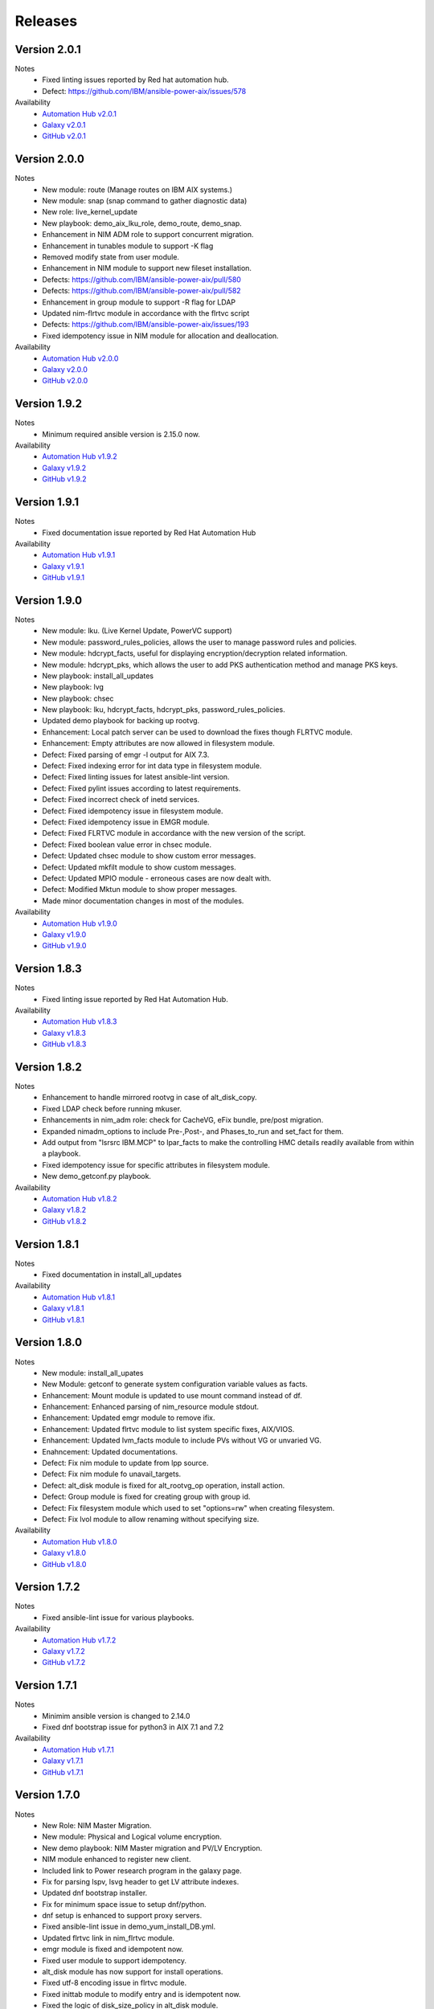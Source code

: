 .. ...........................................................................
.. © Copyright IBM Corporation 2021                                          .
.. ...........................................................................

Releases
========

Version 2.0.1
-------------
Notes
   * Fixed linting issues reported by Red hat automation hub.
   * Defect: https://github.com/IBM/ansible-power-aix/issues/578

Availability
  * `Automation Hub v2.0.1`_
  * `Galaxy v2.0.1`_
  * `GitHub v2.0.1`_

.. _Automation Hub v2.0.1:
   https://cloud.redhat.com/ansible/automation-hub/ibm/power_aix

.. _Galaxy v2.0.1:
   https://galaxy.ansible.com/download/ibm-power_aix-2.0.1.tar.gz

.. _GitHub v2.0.1:
   https://github.com/IBM/ansible-power-aix/raw/dev-collection/builds/ibm-power_aix-2.0.1.tar.gz

Version 2.0.0
-------------
Notes
   * New module: route (Manage routes on IBM AIX systems.)
   * New module: snap (snap command to gather diagnostic data)
   * New role: live_kernel_update
   * New playbook: demo_aix_lku_role, demo_route, demo_snap.
   * Enhancement in NIM ADM role to support concurrent migration.
   * Enhancement in tunables module to support -K flag
   * Removed modify state from user module.
   * Enhancement in NIM module to support new fileset installation.
   * Defects: https://github.com/IBM/ansible-power-aix/pull/580
   * Defects: https://github.com/IBM/ansible-power-aix/pull/582
   * Enhancement in group module to support -R flag for LDAP
   * Updated nim-flrtvc module in accordance with the flrtvc script
   * Defects: https://github.com/IBM/ansible-power-aix/issues/193
   * Fixed idempotency issue in NIM module for allocation and deallocation.


Availability
  * `Automation Hub v2.0.0`_
  * `Galaxy v2.0.0`_
  * `GitHub v2.0.0`_

.. _Automation Hub v2.0.0:
   https://cloud.redhat.com/ansible/automation-hub/ibm/power_aix

.. _Galaxy v2.0.0:
   https://galaxy.ansible.com/download/ibm-power_aix-2.0.0.tar.gz

.. _GitHub v2.0.0:
   https://github.com/IBM/ansible-power-aix/raw/dev-collection/builds/ibm-power_aix-2.0.0.tar.gz

Version 1.9.2
-------------
Notes
   * Minimum required ansible version is 2.15.0 now.


Availability
  * `Automation Hub v1.9.2`_
  * `Galaxy v1.9.2`_
  * `GitHub v1.9.2`_

.. _Automation Hub v1.9.2:
   https://cloud.redhat.com/ansible/automation-hub/ibm/power_aix

.. _Galaxy v1.9.2:
   https://galaxy.ansible.com/download/ibm-power_aix-1.9.2.tar.gz

.. _GitHub v1.9.2:
   https://github.com/IBM/ansible-power-aix/raw/dev-collection/builds/ibm-power_aix-1.9.2.tar.gz

Version 1.9.1
-------------
Notes
   * Fixed documentation issue reported by Red Hat Automation Hub


Availability
  * `Automation Hub v1.9.1`_
  * `Galaxy v1.9.1`_
  * `GitHub v1.9.1`_

.. _Automation Hub v1.9.1:
   https://cloud.redhat.com/ansible/automation-hub/ibm/power_aix

.. _Galaxy v1.9.1:
   https://galaxy.ansible.com/download/ibm-power_aix-1.9.1.tar.gz

.. _GitHub v1.9.1:
   https://github.com/IBM/ansible-power-aix/raw/dev-collection/builds/ibm-power_aix-1.9.1.tar.gz


Version 1.9.0
-------------
Notes
   * New module: lku. (Live Kernel Update, PowerVC support)
   * New module: password_rules_policies, allows the user to manage password rules and policies.
   * New module: hdcrypt_facts, useful for displaying encryption/decryption related information.
   * New module: hdcrypt_pks, which allows the user to add PKS authentication method and manage PKS keys.
   * New playbook: install_all_updates
   * New playbook: lvg
   * New playbook: chsec
   * New playbook: lku, hdcrypt_facts, hdcrypt_pks, password_rules_policies.
   * Updated demo playbook for backing up rootvg.
   * Enhancement: Local patch server can be used to download the fixes though FLRTVC module.
   * Enhancement: Empty attributes are now allowed in filesystem module.
   * Defect: Fixed parsing of emgr -l output for AIX 7.3.
   * Defect: Fixed indexing error for int data type in filesystem module.
   * Defect: Fixed linting issues for latest ansible-lint version.
   * Defect: Fixed pylint issues according to latest requirements.
   * Defect: Fixed incorrect check of inetd services.
   * Defect: Fixed idempotency issue in filesystem module.
   * Defect: Fixed idempotency issue in EMGR module.
   * Defect: Fixed FLRTVC module in accordance with the new version of the script.
   * Defect: Fixed boolean value error in chsec module.
   * Defect: Updated chsec module to show custom error messages.
   * Defect: Updated mkfilt module to show custom messages.
   * Defect: Updated MPIO module - erroneous cases are now dealt with.
   * Defect: Modified Mktun module to show proper messages.
   * Made minor documentation changes in most of the modules.


Availability
  * `Automation Hub v1.9.0`_
  * `Galaxy v1.9.0`_
  * `GitHub v1.9.0`_

.. _Automation Hub v1.9.0:
   https://cloud.redhat.com/ansible/automation-hub/ibm/power_aix

.. _Galaxy v1.9.0:
   https://galaxy.ansible.com/download/ibm-power_aix-1.9.0.tar.gz

.. _GitHub v1.9.0:
   https://github.com/IBM/ansible-power-aix/raw/dev-collection/builds/ibm-power_aix-1.9.0.tar.gz

Version 1.8.3
-------------
Notes
   * Fixed linting issue reported by Red Hat Automation Hub.


Availability
  * `Automation Hub v1.8.3`_
  * `Galaxy v1.8.3`_
  * `GitHub v1.8.3`_

.. _Automation Hub v1.8.3:
   https://cloud.redhat.com/ansible/automation-hub/ibm/power_aix

.. _Galaxy v1.8.3:
   https://galaxy.ansible.com/download/ibm-power_aix-1.8.3.tar.gz

.. _GitHub v1.8.3:
   https://github.com/IBM/ansible-power-aix/raw/dev-collection/builds/ibm-power_aix-1.8.3.tar.gz

Version 1.8.2
-------------
Notes
   * Enhancement to handle mirrored rootvg in case of alt_disk_copy.
   * Fixed LDAP check before running mkuser.
   * Enhancements in nim_adm role: check for CacheVG, eFix bundle, pre/post migration.
   * Expanded nimadm_options to include Pre-,Post-, and Phases_to_run and set_fact for them.
   * Add output from "lsrsrc IBM.MCP" to lpar_facts to make the controlling HMC details readily
     available from within a playbook.
   * Fixed idempotency issue for specific attributes in filesystem module.
   * New demo_getconf.py playbook.

Availability
  * `Automation Hub v1.8.2`_
  * `Galaxy v1.8.2`_
  * `GitHub v1.8.2`_

.. _Automation Hub v1.8.2:
   https://cloud.redhat.com/ansible/automation-hub/ibm/power_aix

.. _Galaxy v1.8.2:
   https://galaxy.ansible.com/download/ibm-power_aix-1.8.2.tar.gz

.. _GitHub v1.8.2:
   https://github.com/IBM/ansible-power-aix/raw/dev-collection/builds/ibm-power_aix-1.8.2.tar.gz

Version 1.8.1
-------------
Notes
   * Fixed documentation in install_all_updates

Availability
  * `Automation Hub v1.8.1`_
  * `Galaxy v1.8.1`_
  * `GitHub v1.8.1`_

.. _Automation Hub v1.8.1:
   https://cloud.redhat.com/ansible/automation-hub/ibm/power_aix

.. _Galaxy v1.8.1:
   https://galaxy.ansible.com/download/ibm-power_aix-1.8.1.tar.gz

.. _GitHub v1.8.1:
   https://github.com/IBM/ansible-power-aix/raw/dev-collection/builds/ibm-power_aix-1.8.1.tar.gz

Version 1.8.0
-------------
Notes
   * New module: install_all_upates
   * New Module: getconf to generate system configuration variable values as facts.
   * Enhancement: Mount module is updated to use mount command instead of df.
   * Enhancement: Enhanced parsing of nim_resource module stdout.
   * Enhancement: Updated emgr module to remove ifix.
   * Enhancement: Updated flrtvc module to list system specific fixes, AIX/VIOS.
   * Enhancement: Updated lvm_facts module to include PVs without VG or unvaried VG.
   * Enahncement: Updated documentations.
   * Defect: Fix nim module to update from lpp source.
   * Defect: Fix nim module fo unavail_targets.
   * Defect: alt_disk module is fixed for alt_rootvg_op operation, install action.
   * Defect: Group module is fixed for creating group with group id.
   * Defect: Fix filesystem module which used to set "options=rw" when creating filesystem.
   * Defect: Fix lvol module to allow renaming without specifying size.

Availability
  * `Automation Hub v1.8.0`_
  * `Galaxy v1.8.0`_
  * `GitHub v1.8.0`_

.. _Automation Hub v1.8.0:
   https://cloud.redhat.com/ansible/automation-hub/ibm/power_aix

.. _Galaxy v1.8.0:
   https://galaxy.ansible.com/download/ibm-power_aix-1.8.0.tar.gz

.. _GitHub v1.8.0:
   https://github.com/IBM/ansible-power-aix/raw/dev-collection/builds/ibm-power_aix-1.8.0.tar.gz

Version 1.7.2
-------------
Notes
   * Fixed ansible-lint issue for various playbooks.

Availability
  * `Automation Hub v1.7.2`_
  * `Galaxy v1.7.2`_
  * `GitHub v1.7.2`_

.. _Automation Hub v1.7.2:
   https://cloud.redhat.com/ansible/automation-hub/ibm/power_aix

.. _Galaxy v1.7.2:
   https://galaxy.ansible.com/download/ibm-power_aix-1.7.2.tar.gz

.. _GitHub v1.7.2:
   https://github.com/IBM/ansible-power-aix/raw/dev-collection/builds/ibm-power_aix-1.7.2.tar.gz

Version 1.7.1
-------------
Notes
   * Minimim ansible version is changed to 2.14.0
   * Fixed dnf bootstrap issue for python3 in AIX 7.1 and 7.2

Availability
  * `Automation Hub v1.7.1`_
  * `Galaxy v1.7.1`_
  * `GitHub v1.7.1`_

.. _Automation Hub v1.7.1:
   https://cloud.redhat.com/ansible/automation-hub/ibm/power_aix

.. _Galaxy v1.7.1:
   https://galaxy.ansible.com/download/ibm-power_aix-1.7.1.tar.gz

.. _GitHub v1.7.1:
   https://github.com/IBM/ansible-power-aix/raw/dev-collection/builds/ibm-power_aix-1.7.1.tar.gz

Version 1.7.0
-------------
Notes
   * New Role: NIM Master Migration.
   * New module: Physical and Logical volume encryption.
   * New demo playbook: NIM Master migration and PV/LV Encryption.
   * NIM module enhanced to register new client.
   * Included link to Power research program in the galaxy page.
   * Fix for parsing lspv, lsvg header to get LV attribute indexes.
   * Updated dnf bootstrap installer.
   * Fix for minimum space issue to setup dnf/python.
   * dnf setup is enhanced to support proxy servers.
   * Fixed ansible-lint issue in demo_yum_install_DB.yml.
   * Updated flrtvc link in nim_flrtvc module.
   * emgr module is fixed and idempotent now.
   * Fixed user module to support idempotency.
   * alt_disk module has now support for install operations.
   * Fixed utf-8 encoding issue in flrtvc module.
   * Fixed inittab module to modify entry and is idempotent now.
   * Fixed the logic of disk_size_policy in alt_disk module. 

Availability
  * `Automation Hub v1.7.0`_
  * `Galaxy v1.7.0`_
  * `GitHub v1.7.0`_

.. _Automation Hub v1.7.0:
   https://cloud.redhat.com/ansible/automation-hub/ibm/power_aix

.. _Galaxy v1.7.0:
   https://galaxy.ansible.com/download/ibm-power_aix-1.7.0.tar.gz

.. _GitHub v1.7.0:
   https://github.com/IBM/ansible-power-aix/raw/dev-collection/builds/ibm-power_aix-1.7.0.tar.gz

Version 1.6.4
-------------
Notes
   * Fixed documentation for release platform

Availability
  * `Automation Hub v1.6.4`_
  * `Galaxy v1.6.4`_
  * `Github v1.6.4`_

. _Automation Hub v1.6.4:
   https://cloud.redhat.com/ansible/automation-hub/ibm/power_aix

.. _Galaxy v1.6.4:
   https://galaxy.ansible.com/download/ibm-power_aix-1.6.4.tar.gz

.. _GitHub v1.6.4:
   https://github.com/IBM/ansible-power-aix/releases/download/v1.6.4/ibm-power_aix-1.6.4.tar.gz

Version 1.6.3
-------------
Notes
   * Fixed pylint, shellcheck and shebang issues for a clean build.

Availability
  * `Automation Hub v1.6.3`_
  * `Galaxy v1.6.3`_
  * `Github v1.6.3`_

. _Automation Hub v1.6.3:
   https://cloud.redhat.com/ansible/automation-hub/ibm/power_aix

.. _Galaxy v1.6.3:
   https://galaxy.ansible.com/download/ibm-power_aix-1.6.3.tar.gz

.. _GitHub v1.6.3:
   https://github.com/IBM/ansible-power-aix/releases/download/v1.6.3/ibm-power_aix-1.6.3.tar.gz

Version 1.6.2
-------------
Notes
   * Fix for mount module to handle umount state in case of existing NFS server directories.
   * User module is now able to create local user even if the user exists in active directory (LDAP)
   * demo_alt_disk playbook
   * Fix for emgr module in case of no efix data available
   * Fix for devices modules, handling runtime errors
   * Fixed nim_backup playbooks
   * Feature enhancement: Include alternate disk to update in nim module

Availability
  * `Automation Hub v1.6.2`_
  * `Galaxy v1.6.2`_
  * `GitHub v1.6.2`_

.. _Automation Hub v1.6.2:
   https://cloud.redhat.com/ansible/automation-hub/ibm/power_aix

.. _Galaxy v1.6.2:
   https://galaxy.ansible.com/download/ibm-power_aix-1.6.2.tar.gz

.. _GitHub v1.6.2:
   https://github.com/IBM/ansible-power-aix/releases/download/v1.6.2/ibm-power_aix-1.6.2.tar.gz

Version 1.6.1
-------------
Notes
  * Fix pylint issues
  * Fix yamllint issue

Availability
  * `Automation Hub v1.6.1`_
  * `Galaxy v1.6.1`_
  * `GitHub v1.6.1`_

.. _Automation Hub v1.6.1:
   https://cloud.redhat.com/ansible/automation-hub/ibm/power_aix

.. _Galaxy v1.6.1:
   https://galaxy.ansible.com/download/ibm-power_aix-1.6.1.tar.gz

.. _GitHub v1.6.1:
   https://github.com/IBM/ansible-power-aix/releases/download/v1.6.1/ibm-power_aix-1.6.1.tar.gz


Version 1.6.0
-------------
Notes
  * New module: Bosboot.
  * New Playbooks: mktun, mount,installp, user, mpio, mkfilt, 
  * New Playbooks: bosboot, group, tunables, filesystem, nim_suma, logical_volume
  * New Playbooks: tunfile_mgmt, mktcpip, inittab
  * Enhanced idempotency for devices module.
  * Enhancement in nim_alt_disk_migration:
  * - Target disk without PVID accepted
  * - Divide Used PVs by number of PVs to overcome multiple PVs in rootvg
  * - Allow install of AIX level lower than NIM master AIX level
  * - Reduce debug info after checking client OS level
  * - Add cache VG and Bundle to nimadm options
  * - Re-order nimadm flags and "quote" disk variable to allow multiple PVs in rootvg
  * - Correct {{ nim_client_v }} to {{ nim_client }}
  * Enhanced alt_disk module: allows to clean old_rootvg.
  * Improved parsing for emgr module output for ifix lists and details.
  * Fixed power_aix_bootstrap role dnf_installer.sh
  * Fixed power_aix_bootstrap role to support DNF installation for AIX-7.1 and above.
  * Yum is not supported anymore from ansible as a result of sunset of python 2.
  * Fixed power_aix_bootstrap role to show failure in case it is unable to install DNF.

Availability
  * `Automation Hub v1.6.0`_
  * `Galaxy v1.6.0`_
  * `GitHub v1.6.0`_

.. _Automation Hub v1.6.0:
   https://cloud.redhat.com/ansible/automation-hub/ibm/power_aix

.. _Galaxy v1.6.0:
   https://galaxy.ansible.com/download/ibm-power_aix-1.6.0.tar.gz

.. _GitHub v1.6.0:
   https://github.com/IBM/ansible-power-aix/releases/download/v1.6.0/ibm-power_aix-1.6.0.tar.gz


Version 1.5.1
-------------
Notes
  * Various customer defects from public repository are fixed. 
  * Fixed broken download link for flrtvc module.
  * Added quorum to lvg module.
  * Fix for filesystem module which ignored attributes parameter for NFS filesystems.
  * Fix to be more strict on mount check.
  * Allow repository sources to be overridden for local mirrors, for yum.
  * Fix in suma module to prevent type comparison error in case the metadata file that is being searched does not specify an SP version.
  * Fix for idempotecy issue for installp module.
  * Updates to sanity tests.
  * Fixed python linting issue for various modules.

Availability
  * `Automation Hub v1.5.1`_
  * `Galaxy v1.5.1`_
  * `GitHub v1.5.1`_

.. _Automation Hub v1.5.1:
   https://cloud.redhat.com/ansible/automation-hub/ibm/power_aix

.. _Galaxy v1.5.1:
   https://galaxy.ansible.com/download/ibm-power_aix-1.5.1.tar.gz

.. _GitHub v1.5.1:
   https://github.com/IBM/ansible-power-aix/releases/download/v1.5.1/ibm-power_aix-1.5.1.tar.gz


Version 1.5.0
-------------
Notes
  * New role, nim_alt_disk_migration, for automating AIX migration (upgrades) using nimadm ( Network Install Manager Alternate Disk Migration) utility.
  *  Information: https://github.com/IBM/ansible-power-aix/blob/dev-collection/roles/nim_alt_disk_migration/README.md
  * New module, nim_resource, to create, remove or display NIM resource objects such as lpp_source, spot, etc.
  * New enhanced nim module, with new option "show" to display NIM object information.
  * New module, tunables, for automating Kernel Tuning management of no, nfso, vmo, ioo, raso, and schedo.
  * New module, tunfile_mgnt, for automating Kernel Tuning using files with tuning parameter values: no, nfs, vmo, ioo, raso, and schedo.
  * Enhanced inventory for lpar_facts. Examples: facts for os level, inc_core_crypto, nxcrypto, processor type/implementation mode, and others.
  * Enhanced inventory for lpp_facts. Examples: facts for fixes (apar, SP, TL), version consistency (lppchk).
  * New module, chsec, for automating changes to attributes in the security stanza files.
  * Fix DNF bootstrap not to download the AIX Toolbox bundle if it exist in the controller.
  * Updates to sanity tests.

Availability
  * `Automation Hub v1.5.0`_
  * `Galaxy v1.5.0`_
  * `GitHub v1.5.0`_

.. _Automation Hub v1.5.0:
   https://cloud.redhat.com/ansible/automation-hub/ibm/power_aix

.. _Galaxy v1.5.0:
   https://galaxy.ansible.com/download/ibm-power_aix-1.5.0.tar.gz

.. _GitHub v1.5.0:
   https://github.com/IBM/ansible-power-aix/releases/download/v1.5.0/ibm-power_aix-1.5.0.tar.gz


Version 1.4.1
-------------
Notes
  * Fix DNF bootstrap for AIX 7.3 in role power_aix_bootstrap role in supporting new AIX Linux toolbox changes.
  * Fix DNF bootstrap in role power_aix_bootstrap to run with Ansible Tower.
  * Fix devices module to support inet0 add/delete routes.
  * Fix installp module idempotency issue to show changes in case of at least one successful operation.
  * Fix flrtvc module messages if there are no interim fixes to install.
  * Fix flrtvc module to prevent failures after downloading compressed file fixes; there are no interim fixes to install.
  * Issue #184: Add missing file vioshc_dep_install.yml to the power_aix_vioshc role.
  * Fix user module idempotency issue by comparing current values to requested changes before executing any actions.


Availability
  * `Automation Hub v1.4.1`_
  * `Galaxy v1.4.1`_
  * `GitHub v1.4.1`_

.. _Automation Hub v1.4.1:
   https://cloud.redhat.com/ansible/automation-hub/ibm/power_aix

.. _Galaxy v1.4.1:
   https://galaxy.ansible.com/download/ibm-power_aix-1.4.1.tar.gz

.. _GitHub v1.4.1:
   https://github.com/IBM/ansible-power-aix/releases/download/v1.4.1/ibm-power_aix-1.4.1.tar.gz


Version 1.4.0
-------------
Notes
  * Support for the new AIX 7.3 release.
  * Updates to multiple modules and roles to ensure python2/python3 compatibility.
  * Updates to the power_aix_bootstrap to install dnf on AIX 7.3.
  * Updates to the flrtc and nim_flrtvc modules to work with the new AIX toolsbox
    wget binary path: /opt/freeware/bin.
  * Multiple fixes to clean up ansible-lint and other sanity checks.
  * Fix issue #168. power_aix_bootstrap inventory_host variable problem.
  * Fix issue #157 for the mount.py module. Error while changing the state from mount to unmount while mounting/umounting for a NFSv4 filesytem.
  * Fix issue #151 for user.py. Fail to create/modify user if attribute "gecos" contains spaces.

Availability
  * `Automation Hub v1.4.0`_
  * `Galaxy v1.4.0`_
  * `GitHub v1.4.0`_

.. _Automation Hub v1.4.0:
   https://cloud.redhat.com/ansible/automation-hub/ibm/power_aix

.. _Galaxy v1.4.0:
   https://galaxy.ansible.com/download/ibm-power_aix-1.4.0.tar.gz

.. _GitHub v1.4.0:
   https://github.com/IBM/ansible-power-aix/releases/download/v1.4.0/ibm-power_aix-1.4.0.tar.gz


Version 1.3.1
-------------
Notes
  * Fix issue #145: user module with non string attributes fails.
  * Fixes to pass sanity checks on Ansible minimum required version.

Availability
  * `Automation Hub v1.3.1`_
  * `Galaxy v1.3.1`_
  * `GitHub v1.3.1`_

.. _Automation Hub v1.3.1:
   https://cloud.redhat.com/ansible/automation-hub/ibm/power_aix

.. _Galaxy v1.3.1:
   https://galaxy.ansible.com/download/ibm-power_aix-1.3.1.tar.gz

.. _GitHub v1.3.1:
   https://github.com/IBM/ansible-power-aix/releases/download/v1.3.1/ibm-power_aix-1.3.1.tar.gz


Version 1.3.0
-------------
Notes
  * Change Ansible support from 2.0 to 2.9.
  * smtctl: new module to enables/disable simultaneous MultiThreading mode.
  * backup: Fix idempotency issues. Add new force option to overwrite a backup. Better examples.
  * alt_disk: fix failure with no free disk available. issue #61.
  * devices: Fix idempotency issues. Other issues: #59, #98.
  * emgr: Fix idempotency issues.
  * filesystem: Fix idempotency issues. Other issues: #76. Other improvements.
  * lvg: Fix idempotency issues.
  * lvm_facts: Display volume groups that are deactivated or varied off.
  * lvol: Fix idempotency issues.Fix the wrong interpretation for attribute size (issue #72). Issue #100.
  *  - Add strip_size attribute.
  *  - Allow users to re-size (increase) logical volumes by using +<size><suffix>,
  *    where suffix can be B/M/K/G or a bigger size value.
  * nim: Add new attribute boot_client option to prevent nim from rebooting the client. Other fixes
  * user: Fix issue #110: modify attributes was not working.
  * flrtvc: Allows user to specify the protocol (ftp/http) to download fixes(issue #70).
  * mount: Fix proper checking for remote fs (issue #111)
  * group: Fix idempotency issues. (issue #69)
  * reboot: Fix issue #78
  * Readme: Requirement change to Ansible 2.9 or newer from Ansible 2.0

Availability
  * `Automation Hub v1.3.0`_
  * `Galaxy v1.3.0`_
  * `GitHub v1.3.0`_

.. _Automation Hub v1.3.0:
   https://cloud.redhat.com/ansible/automation-hub/ibm/power_aix

.. _Galaxy v1.3.0:
   https://galaxy.ansible.com/download/ibm-power_aix-1.3.0.tar.gz

.. _GitHub v1.3.0:
   https://github.com/IBM/ansible-power-aix/releases/download/v1.3.0/ibm-power_aix-1.3.0.tar.gz


Version 1.2.1
-------------
Notes
  * Minor fixes for playbook demo_nim_viosupgrade.yml
  * Minor fixes for plugin reboot.py

Availability
  * `Automation Hub v1.2.1`_
  * `Galaxy v1.2.1`_
  * `GitHub v1.2.1`_

.. _Automation Hub v1.2.1:
   https://cloud.redhat.com/ansible/automation-hub/ibm/power_aix

.. _Galaxy v1.2.1:
   https://galaxy.ansible.com/download/ibm-power_aix-1.2.1.tar.gz

.. _GitHub v1.2.1:
   https://github.com/IBM/ansible-power-aix/releases/download/v1.2.1/ibm-power_aix-1.2.1.tar.gz


Version 1.2.0
-------------
Notes
  * Refresh of patch management capability (Update recommended)
  * Fixes in nim_flrtvc and nim_backup modules for Python2 compatibility
  * Documenting RBAC authorizations per module
  * Quickstart documentation: user creation with RBAC authorization
  * use nim_exec() instead of calling c_rsh command directly in nim, nim_flrtvc, nim_suma
  * new playbook examples / improvements
  * aixpert: new module for AIXPert
  * alt_disk: new options for alt_disk_copy
  * backup: add restore and view operation for mksysb + playbook
  * bootlist: new module
  * inittab: new module
  * lpar_facts: new module
  * lvm_facts: new module
  * lvol: new module for logical volume management
  * mkfilt: new module
  * mktun: new module to manage IPsec manual tunnels
  * mpio: new module
  * nim: uniformize logging and message, add 'meta' and command returns
  * nim_backup: fix multithreading for simultaneous mksysb creation with NIM
  * nim_updateios: major fixes and improvements for cluster management
  * nim_updateios: fix cluster -list that returns 7 fields if not verbose not 21 fields
  * nim_vios_alt_disk: rework logging and result reporting
  * reboot: new module
  * suma: fix issue #40 (unpack return value calling suma_command())
  * user: improvement (issues #56 and #57 )

Availability
  * `Automation Hub v1.2.0`_
  * `Galaxy v1.2.0`_
  * `GitHub v1.2.0`_

.. _Automation Hub v1.2.0:
   https://cloud.redhat.com/ansible/automation-hub/ibm/power_aix

.. _Galaxy v1.2.0:
   https://galaxy.ansible.com/download/ibm-power_aix-1.2.0.tar.gz

.. _GitHub v1.2.0:
   https://github.com/IBM/ansible-power-aix/releases/download/v1.2.0/ibm-power_aix-1.2.0.tar.gz

Version 1.1.2
-------------
Notes
  * Beta: preview of the lpar_facts module
  * Beta: preview of the lvm_facts module
  * Beta: preview of the bootlist module
  * mkfilt: use run_command with check_rc=True when appropriate
  * nim_upgradeios: module has been deprecated (use nim_viosupgrade)
  * nim_viosupgrade: fixes for altdisk and bosinst operations
  * new playbook to demo nim_viosupgrade
  * new roles for inetd and bootptab
  * documentation revisions for several modules

Availability
  * `Automation Hub v1.1.2`_
  * `Galaxy v1.1.2`_
  * `GitHub v1.1.2`_

.. _Automation Hub v1.1.2:
   https://cloud.redhat.com/ansible/automation-hub/ibm/power_aix

.. _Galaxy v1.1.2:
   https://galaxy.ansible.com/download/ibm-power_aix-1.1.2.tar.gz

.. _GitHub v1.1.2:
   https://github.com/IBM/ansible-power-aix/releases/download/v1.1.2/ibm-power_aix-1.1.2.tar.gz

Version 1.1.1
-------------
Notes
  * Beta: preview of the lpp_facts module
  * nim_upgradeios: fixes
  * nim_viosupgrade: fixes/ cleanup
  * user: fix change_passwd_on_login
  * user: don't log parameters related to passwords
  * filesystem and other modules: use FQDN in examples

Availability
  * `Automation Hub v1.1.1`_
  * `Galaxy v1.1.1`_
  * `GitHub v1.1.1`_

.. _Automation Hub v1.1.1:
   https://cloud.redhat.com/ansible/automation-hub/ibm/power_aix

.. _Galaxy v1.1.1:
   https://galaxy.ansible.com/download/ibm-power_aix-1.1.1.tar.gz

.. _GitHub v1.1.1:
   https://github.com/IBM/ansible-power-aix/releases/download/v1.1.1/ibm-power_aix-1.1.1.tar.gz

Version 1.1.0
-------------
Notes
  * Refresh of patch management capability (Update recommended)
  * new modules: inittab, mkfilt
  * aixpert: new module for AIXPert
  * lvol: new module for logical volume management
  * alt_disk: new options for alt_disk_copy
  * backup: add restore and view operation for mksysb + playbook
  * nim_backup: fix multithreading for simultaneous mksysb creation with NIM
  * nim_updateios: major fixes and improvements for cluster management
  * nim_updateios: fix cluster -list that returns 7 fields if not verbose not 21 fields
  * suma: fix issue #40 (unpack return value calling suma_command())

Availability
  * `Automation Hub v1.1.0`_
  * `Galaxy v1.1.0`_
  * `GitHub v1.1.0`_

.. _Automation Hub v1.1.0:
   https://cloud.redhat.com/ansible/automation-hub/ibm/power_aix

.. _Galaxy v1.1.0:
   https://galaxy.ansible.com/download/ibm-power_aix-1.1.0.tar.gz

.. _GitHub v1.1.0:
   https://github.com/IBM/ansible-power-aix/releases/download/v1.1.0/ibm-power_aix-1.1.0.tar.gz

Version 1.0.2
-------------
Notes
  * Includes Ansible Roles for bootstrap (yum/python) and VIOS health checker (early release)
  * NIM backup module (early release)
  * Filesystem module (early release)
  * Minor fixes for NIM updateios
  * Minor fixes for mount module

Availability
  * `Automation Hub v1.0.2`_
  * `Galaxy v1.0.2`_
  * `GitHub v1.0.2`_

.. _Automation Hub v1.0.2:
   https://cloud.redhat.com/ansible/automation-hub/ibm/power_aix

.. _Galaxy v1.0.2:
   https://galaxy.ansible.com/download/ibm-power_aix-1.0.2.tar.gz

.. _GitHub v1.0.2:
   https://github.com/IBM/ansible-power-aix/releases/download/v1.0.2/ibm-power_aix-1.0.2.tar.gz

Version 1.0.1
-------------
Notes
  * Improvements to FLRTVC patch reporting

Availability
  * `Automation Hub v1.0.1`_
  * `Galaxy v1.0.1`_
  * `GitHub v1.0.1`_

.. _Automation Hub v1.0.1:
   https://cloud.redhat.com/ansible/automation-hub/ibm/power_aix

.. _Galaxy v1.0.1:
   https://galaxy.ansible.com/download/ibm-power_aix-1.0.1.tar.gz

.. _GitHub v1.0.1:
   https://github.com/IBM/ansible-power-aix/releases/download/v1.0.1/ibm-power_aix-1.0.1.tar.gz

Version 1.0.0
-------------
Notes
  * Official release of patch management capability
  * Update recommended

Availability
  * `Automation Hub v1.0.0`_
  * `Galaxy v1.0.0`_
  * `GitHub v1.0.0`_

.. _Automation Hub v1.0.0:
   https://cloud.redhat.com/ansible/automation-hub/ibm/power_aix

.. _Galaxy v1.0.0:
   https://galaxy.ansible.com/download/ibm-power_aix-1.0.0.tar.gz

.. _GitHub v1.0.0:
   https://github.com/IBM/ansible-power-aix/releases/download/v1.0.0/ibm-power_aix-1.0.0.tar.gz

Version 0.4.2
-------------
Notes
  * Minor bug fixes for flrtvc and nim modules

Availability
  * `Galaxy v0.4.2`_
  * `GitHub v0.4.2`_

.. _Galaxy v0.4.2:
   https://galaxy.ansible.com/download/ibm-power_aix-0.4.2.tar.gz

.. _GitHub v0.4.2:
   https://github.com/IBM/ansible-power-aix/releases/download/v0.4.2/ibm-power_aix-0.4.2.tar.gz

Version 0.4.1
-------------
Notes
  * Initial beta release of IBM Power Systems AIX collection, referred to as power_aix

Availability
  * `GitHub v0.4.1`_

.. _GitHub v0.4.1:
   https://github.com/IBM/ansible-power-aix/releases/download/v0.4.1/ibm-power_aix-0.4.1.tar.gz



